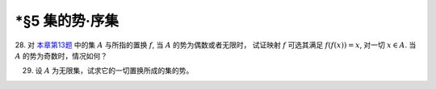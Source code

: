 \*§5 集的势·序集
------------------------------

.. _ex-1-28:

28. 对 `本章第13题 <ex-1-13>`_ 中的集 :math:`A` 与所指的置换 :math:`f`, 当 :math:`A` 的势为偶数或者无限时，
试证映射 :math:`f` 可选其满足 :math:`f(f(x)) = x`, 对一切 :math:`x \in A`. 当 :math:`A` 的势为奇数时，情况如何？

.. proof:solution::

    待写。

    .. note::

        这样的映射成为对合 (involution)。

.. _ex-1-29:

29. 设 :math:`A` 为无限集，试求它的一切置换所成的集的势。

.. proof:solution::

    记 :math:`S(A)` 为 :math:`A` 的所有置换所成的集。
